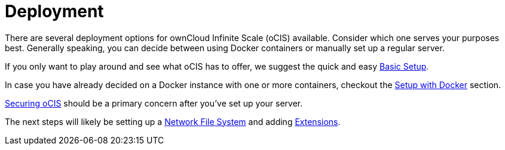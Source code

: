 = Deployment
:toc: right
:toclevels: 1

:description: There are several deployment options for ownCloud Infinite Scale (oCIS) available. Consider which one serves your purposes best. Generally speaking, you can decide between using Docker containers or manually set up a regular server.

// https://owncloud.dev/ocis/deployment/

{description}

If you only want to play around and see what oCIS has to offer, we suggest the quick and easy
xref:deployment/manual/manual-setup.adoc[Basic Setup].

In case you have already decided on a Docker instance with one or more containers, checkout the xref:deployment/docker/docker-setup.adoc[Setup with Docker] section.

xref:deployment/security.adoc[Securing oCIS] should be a primary concern after you've set up your server.

The next steps will likely be setting up a xref:deployment/nfs.adoc[Network File System] and adding xref:extensions/index.adoc[Extensions].
